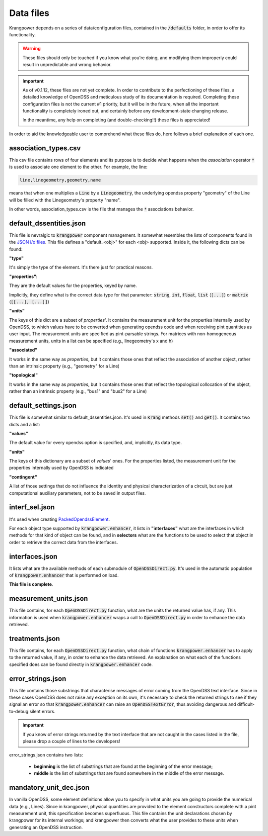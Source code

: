 Data files
==========

Krangpower depends on a series of data/configuration files, contained in the :code:`/defaults` folder, in order to offer its functionality.

.. warning::
    These files should only be touched if you know what you're doing, and modifying them improperly could result in unpredictable and wrong behavior.

.. important::

    As of v0.1.12, these files are not yet complete. In order to contribute to the perfectioning of these files, a detailed knowledge of OpenDSS and meticulous study of its documentation is required.
    Completing these configuration files is not the current #1 priority, but it will be in the future, when all the important functionality is completely ironed out, and certainly before any development-state changing release.

    In the meantime, any help on completing (and double-checking!!) these files is appreciated!

In order to aid the knowledgeable user to comprehend what these files do, here follows a brief explanation of
each one.

association_types.csv
.....................

This csv file contains rows of four elements and its purpose is to decide what happens when the *association* operator
:code:`*` is used to associate one element to the other. For example, the line:

.. code::

    line,linegeometry,geometry,name

means that when one multiplies a :code:`Line` by a :code:`Linegeometry`, the underlying opendss property "geometry" of the Line will be
filled with the Linegeometry's property "name".

In other words, association_types.csv is the file that manages the :code:`*` associations behavior.


default_dssentities.json
........................

This file is nevralgic to :code:`krangpower` component management. It somewhat resembles the lists of components found in
the `JSON i/o files`_. This file defines a "default_<obj>" for each <obj> supported. Inside it, the following dicts can be
found:

**"type"**

It's simply the type of the element. It's there just for practical reasons.

**"properties"**:

They are the default values for the properties, keyed by name.

Implicitly, they define what is the correct data type for that parameter: :code:`string`, :code:`int`, :code:`float`, :code:`list` (:code:`[...]`) or :code:`matrix` (:code:`[[...], [...]]`)

**"units"**

The keys of this dict are a subset of *properties*'.
It contains the measurement unit for the properties internally used by OpenDSS, to which values have to be converted when generating
opendss code and when receiving pint quantities as user input. The measurement units are specified as pint-parsable strings. For matrices with non-homogeneous measurement units,
units in a list can be specified (e.g., linegeometry's x and h)

**"associated"**

It works in the same way as *properties*, but it contains those ones that reflect the association of another object, rather than an intrinsic property (e.g., "geometry" for a Line)

**"topological"**

It works in the same way as *properties*, but it contains those ones that reflect the topological collocation of the object, rather than an intrinsic property (e.g., "bus1" and "bus2" for a Line)


default_settings.json
.....................

This file is somewhat similar to default_dssentities.json. It's used in :code:`Krang` methods :code:`set()` and :code:`get()`. It contains two dicts and a list:

**"values"**

The default value for every opendss option is specified, and, implicitly, its data type.

**"units"**

The keys of this dictionary are a subset of *values*' ones. For the properties listed, the measurement unit for the properties internally used by OpenDSS is indicated

**"contingent"**

A list of those settings that do not influence the identity and physical characterization of a circuit, but are just computational auxiliary parameters, not to be saved in output files.

interf_sel.json
...............

It's used when creating PackedOpendssElement_.

For each object type supported by :code:`krangpower.enhancer`, it lists in **"interfaces"** what are the interfaces in which methods for that kind of
object can be found, and in **selectors** what are the functions to be used to select that object in order to retrieve the correct
data from the interfaces.

interfaces.json
...............

It lists what are the available methods of each submodule of :code:`OpenDSSDirect.py`. It's used in the automatic population
of :code:`krangpower.enhancer` that is performed on load.

**This file is complete**.

measurement_units.json
......................

This file contains, for each :code:`OpenDSSDirect.py` function, what are the units the returned value has, if any. This
information is used when :code:`krangpower.enhancer` wraps a call to :code:`OpenDSSDirect.py` in order to enhance the data
retrieved.

treatments.json
...............

This file contains, for each :code:`OpenDSSDirect.py` function, what chain of functions :code:`krangpower.enhancer` has
to apply to the returned value, if any, in order to enhance the data retrieved. An explanation on what each of the functions
specified does can be found directly in :code:`krangpower.enhancer` code.

.. _PackedOpendssElement: packed_ref.html
.. _`JSON i/o files`: io.html


error_strings.json
..................
This file contains those substrings that characterise messages of error coming from the OpenDSS text interface. Since
in these cases OpenDSS does not raise any exception on its own, it's necessary to check the returned strings to see if
they signal an error so that :code:`krangpower.enhancer` can raise an :code:`OpenDSSTextError`, thus avoiding dangerous
and difficult-to-debug silent errors.

.. important::

    If you know of error strings returned by the text interface that are not caught in the cases listed in the file,
    please drop a couple of lines to the developers!

error_strings.json contains two lists:

   - **beginning** is the list of substrings that are found at the beginning of the error message;
   - **middle** is the list of substrings that are found somewhere in the middle of the error message.

mandatory_unit_dec.json
.......................

In vanilla OpenDSS, some element definitions allow you to specify in what units you are going to provide the numerical data (e.g., Lines).
Since in krangpower, physical quantities are provided to the element constructors complete with a pint measurement unit, this specification
becomes superfluous. This file contains the unit declarations chosen by krangpower for its internal workings;
and krangpower then converts what the user provides to these units when generating an OpenDSS instruction.
